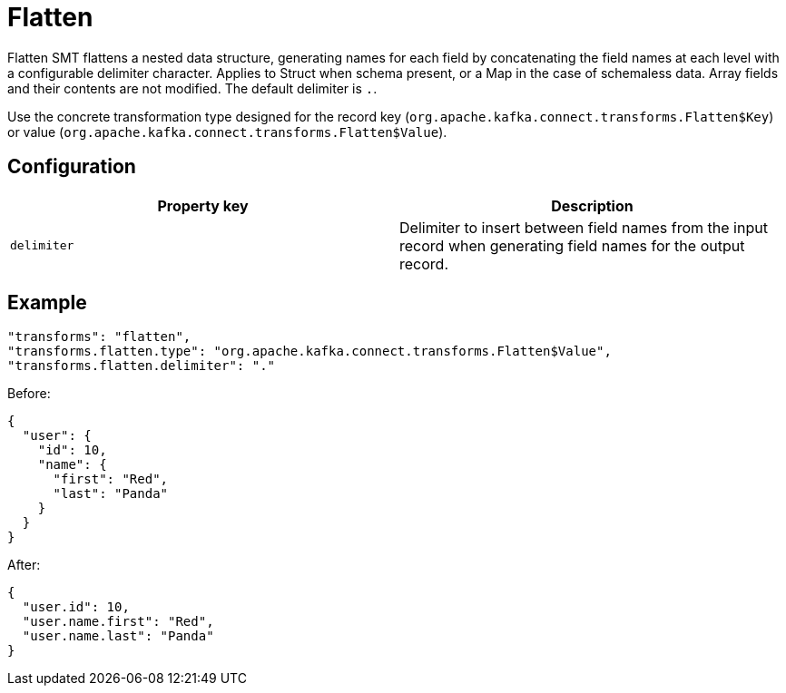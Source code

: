 = Flatten
:description: How to set Flatten Single Message Transform for a connector to flatten a nested data structure.
:page-cloud: true

Flatten SMT flattens a nested data structure, generating names for each field by concatenating the field names at each level with a configurable delimiter character. Applies to Struct when schema present, or a Map in the case of schemaless data. Array fields and their contents are not modified. The default delimiter is `.`. 

Use the concrete transformation type designed for the record key (`org.apache.kafka.connect.transforms.Flatten$Key`) or value (`org.apache.kafka.connect.transforms.Flatten$Value`).

== Configuration

|=== 
| Property key | Description

| `delimiter`
| Delimiter to insert between field names from the input record when generating field names for the output record. 
|===

== Example

----
"transforms": "flatten",
"transforms.flatten.type": "org.apache.kafka.connect.transforms.Flatten$Value",
"transforms.flatten.delimiter": "."
----

Before:

[source,json]
----
{
  "user": {
    "id": 10,
    "name": {
      "first": "Red",
      "last": "Panda"
    }
  }
}
----

After:

[source,json]
----
{
  "user.id": 10,
  "user.name.first": "Red",
  "user.name.last": "Panda"
}
----